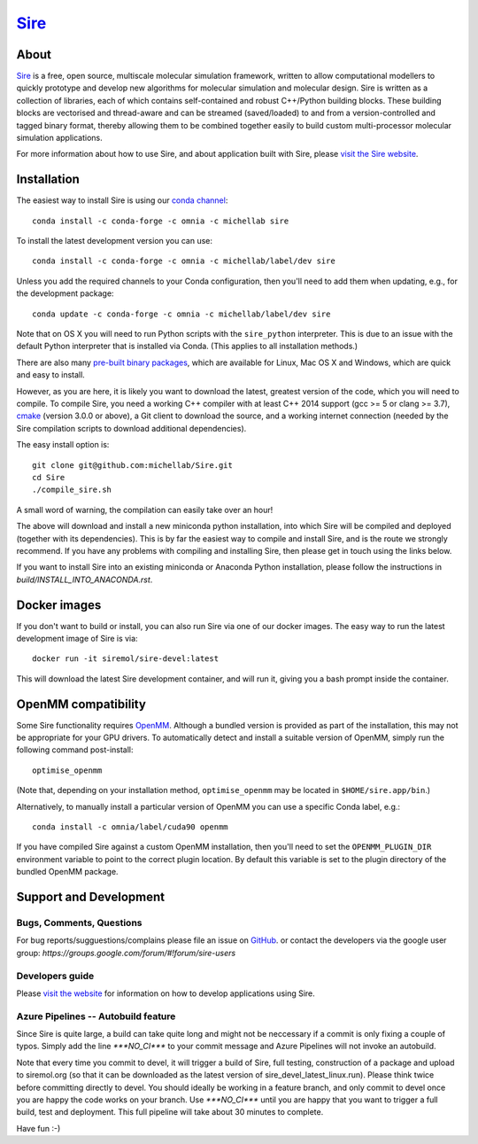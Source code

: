****
`Sire <http://siremol.org>`__
****

.. image:: https://dev.azure.com/michellab/Sire/_apis/build/status/michellab.Sire?branchName=devel
   :target: https://dev.azure.com/michellab/Sire/_build

.. image:: https://anaconda.org/michellab/sire/badges/downloads.svg
   :target: https://anaconda.org/michellab/sire

About
=====
`Sire <http://siremol.org>`__ is a free, open source, multiscale
molecular simulation framework, written to allow computational
modellers to quickly prototype and develop new algorithms for
molecular simulation and molecular design. Sire is written
as a collection of libraries, each of which contains self-contained
and robust C++/Python building blocks. These building blocks are
vectorised and thread-aware and can be streamed (saved/loaded)
to and from a version-controlled and tagged binary format,
thereby allowing them to be combined together easily to build
custom multi-processor molecular simulation applications.

For more information about how to use Sire, and about application
built with Sire, please `visit the Sire website <http://siremol.org>`__.

Installation
============

The easiest way to install Sire is using our `conda channel <https://anaconda.org/michellab/repo>`__::

    conda install -c conda-forge -c omnia -c michellab sire

To install the latest development version you can use::

    conda install -c conda-forge -c omnia -c michellab/label/dev sire

Unless you add the required channels to your Conda configuration, then you'll
need to add them when updating, e.g., for the development package::

    conda update -c conda-forge -c omnia -c michellab/label/dev sire

Note that on OS X you will need to run Python scripts with the ``sire_python``
interpreter. This is due to an issue with the default Python interpreter
that is installed via Conda. (This applies to all installation methods.)

There are also many `pre-built binary packages <http://siremol.org/pages/binaries.html>`__,
which are available for Linux, Mac OS X and Windows, which are quick and easy to install.

However, as you are here, it is likely you want to download the latest,
greatest version of the code, which you will need to compile. To compile Sire,
you need a working C++ compiler with at least C++ 2014 support (gcc >= 5 or clang >= 3.7),
`cmake <http://cmake.org>`__
(version 3.0.0 or above), a Git client to download the source,
and a working internet connection (needed by
the Sire compilation scripts to download additional dependencies).

The easy install option is::

    git clone git@github.com:michellab/Sire.git
    cd Sire
    ./compile_sire.sh

A small word of warning, the compilation can easily take over an hour!

The above will download and install a new miniconda python installation,
into which Sire will be compiled and deployed (together with its
dependencies). This is by far the easiest way to compile and install Sire,
and is the route we strongly recommend. If you have any problems with
compiling and installing Sire, then please get in touch using the links below.

If you want to install Sire into an existing miniconda or Anaconda
Python installation, please follow the instructions in `build/INSTALL_INTO_ANACONDA.rst`.

Docker images
=============

If you don't want to build or install, you can also run Sire via one of our
docker images. The easy way to run the latest development image of Sire is via::

    docker run -it siremol/sire-devel:latest

This will download the latest Sire development container, and will run it,
giving you a bash prompt inside the container.

OpenMM compatibility
====================

Some Sire functionality requires `OpenMM <http://openmm.org>`__. Although
a bundled version is provided as part of the installation, this may not
be appropriate for your GPU drivers. To automatically detect and install
a suitable version of OpenMM, simply run the following command post-install::

    optimise_openmm

(Note that, depending on your installation method, ``optimise_openmm`` may
be located in ``$HOME/sire.app/bin``.)

Alternatively, to manually install a particular version of OpenMM you can
use a specific Conda label, e.g.::

    conda install -c omnia/label/cuda90 openmm

If you have compiled Sire against a custom OpenMM installation, then you'll
need to set the ``OPENMM_PLUGIN_DIR`` environment variable to point to the
correct plugin location. By default this variable is set to the plugin
directory of the bundled OpenMM package.

Support and Development
=======================

Bugs, Comments, Questions
--------------------------
For bug reports/sugguestions/complains please file an issue on
`GitHub <http://github.com/michellab/Sire>`__.
or contact the developers via the google user group: `https://groups.google.com/forum/#!forum/sire-users`

Developers guide
-----------------
Please `visit the website <http://siremol.org>`__ for information on how to
develop applications using Sire.

Azure Pipelines -- Autobuild feature
---------------------------
Since Sire is quite large, a build can take quite long and might not be neccessary
if a commit is only fixing a couple of typos. Simply add the line `***NO_CI***`
to your commit message and Azure Pipelines will not invoke an autobuild.

Note that every time you commit to devel, it will trigger a build of Sire,
full testing, construction of a package and upload to siremol.org (so that it
can be downloaded as the latest version of sire_devel_latest_linux.run). Please
think twice before committing directly to devel. You should ideally be working
in a feature branch, and only commit to devel once you are happy the code
works on your branch. Use `***NO_CI***` until you are happy that you want to
trigger a full build, test and deployment. This full pipeline will take
about 30 minutes to complete.

Have fun :-)
